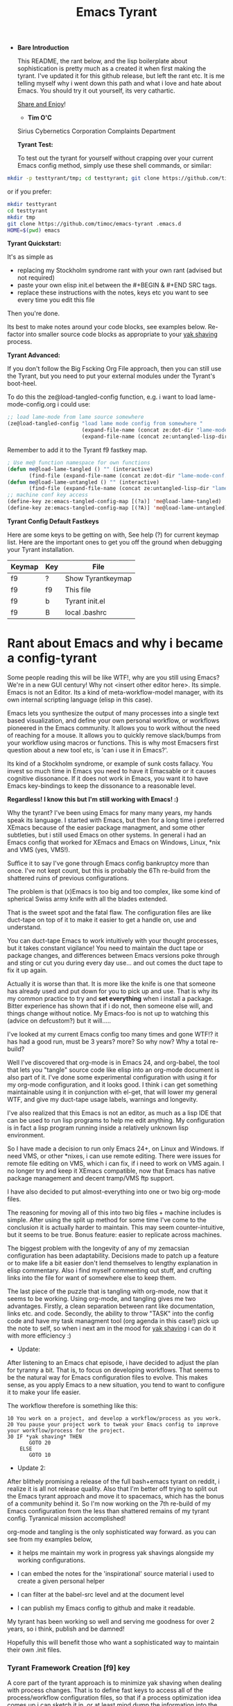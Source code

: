 # -*- mode: org; mode:auto-revert; -*-
#+TITLE: Emacs Tyrant
#+DESCRIPTION: The Tyranny of the default configuration
#+STARTUP: nohideblocks
#+CATEGORY: EmacsRC
#+KEYWORDS: Emacs config git

- *Bare Introduction*

  This README, the rant below, and the lisp boilerplate about
  sophistication is pretty much as a created it when first making the
  tyrant. I've updated it for this github release, but left the rant
  etc. It is me telling myself why i went down this path and what i
  love and hate about Emacs. You should try it out yourself, its very
  cathartic.

  [[http://www.tapir.caltech.edu/~teviet/share-and-enjoy.html][Share and Enjoy]]!

  - *Tim O'C* 
  Sirius Cybernetics Corporation Complaints Department\n\n
  
  *Tyrant Test:*

  To test out the tyrant for yourself without crapping over your current
  Emacs config method, simply use these shell commands, or similar:

#+BEGIN_SRC sh :tangle no
mkdir -p testtyrant/tmp; cd testtyrant; git clone https://github.com/timoc/emacs-tyrant .emacs.d ; HOME=$(pwd) emacs
#+END_SRC

or if you prefer:

#+BEGIN_SRC sh :tangle no
mkdir testtyrant
cd testtyrant
mkdir tmp
git clone https://github.com/timoc/emacs-tyrant .emacs.d
HOME=$(pwd) emacs
#+END_SRC

  *Tyrant Quickstart:*

  It's as simple as
  - replacing my Stockholm syndrome rant with your own rant (advised but
    not required) 
  - paste your own elisp init.el between the #+BEGIN & #+END SRC tags. 
  - replace these instructions with the notes, keys etc you want to see
    every time you edit this file 

  Then you're done. 

  Its best to make notes around your code blocks, see examples
  below. Re-factor into smaller source code blocks as appropriate to
  your [[http://en.wiktionary.org/wiki/yak_shaving][yak shaving]] process.

  *Tyrant Advanced:*

  If you don't follow the Big Fscking Org File approach, then you can
  still use the Tyrant, but you need to put your external modules under
  the Tyrant's boot-heel. 

  To do this the ze@load-tangled-config function, e.g. i want to load
  lame-mode-config.org i could use:

#+BEGIN_SRC emacs-lisp :tangle no
;; load lame-mode from lame source somewhere
(ze@load-tangled-config "load lame mode config from somewhere " 
                        (expand-file-name (concat ze:dot-dir "lame-mode-conf.org"))
                        (expand-file-name (concat ze:untangled-lisp-dir "lame-mode-untangled-config.el")))

#+END_SRC

   Remember to add it to the Tyrant f9 fastkey map. 

#+BEGIN_SRC emacs-lisp :tangle no
; Use me@ function namespace for own functions
(defun me@load-lame-tangled () "" (interactive) 
       (find-file (expand-file-name (concat ze:dot-dir "lame-mode-conf.org"))))
(defun me@load-lame-untangled () "" (interactive) 
       (find-file (expand-file-name (concat ze:untangled-lisp-dir "lame-mode-untangled-config.el"))))
;; machine conf key access
(define-key ze:emacs-tangled-config-map [(?a)] 'me@load-lame-tangled)
(define-key ze:emacs-tangled-config-map [(?A)] 'me@load-lame-untangled)
#+END_SRC
  
   *Tyrant Config Default Fastkeys*

   Here are some keys to be getting on with, See help (?) for current
   keymap list. Here are the important ones to get you off the ground
   when debugging your Tyrant installation.

   | Keymap | Key | File              |
   |--------+-----+-------------------|
   | f9     | ?   | Show Tyrantkeymap |
   | f9     | f9  | This file         |
   | f9     | b   | Tyrant init.el    |
   | f9     | B   | local .bashrc     |

* Rant about Emacs and why i became a config-tyrant

  Some people reading this will be like WTF!, why are you still using
  Emacs? We're in a new GUI century! Why not <insert other editor here>.
  Its simple. Emacs is not an Editor. Its a kind of meta-workflow-model
  manager, with its own internal scripting language (elisp in this case).

  Emacs lets you synthesize the output of many processes into a single
  text based visualization, and define your own personal workflow, or
  workflows pioneered in the Emacs community. It allows you to work
  without the need of reaching for a mouse. It allows you to quickly
  remove slack/bumps from your workflow using macros or functions. This
  is why most Emacsers first question about a new tool etc, is 'can i
  use it in Emacs?'.

  Its kind of a Stockholm syndrome, or example of sunk costs fallacy.
  You invest so much time in Emacs you need to have it Emacsable or it
  causes cognitive dissonance. If it does not work in Emacs, you want it
  to have Emacs key-bindings to keep the dissonance to a reasonable
  level.

  *Regardless! I know this but I'm still working with Emacs! :)*

  Why the tyrant? I've been using Emacs for many many years, my hands
  speak its language. I started with Emacs, but then for a long time i
  preferred XEmacs because of the easier package managment, and some
  other subtleties, but i still used Emacs on other systems. In general
  i had an Emacs config that worked for XEmacs and Emacs on Windows,
  Linux, *nix and VMS (yes, VMS!).

  Suffice it to say I've gone through Emacs config bankruptcy more than
  once. I've not kept count, but this is probably the 6Th re-build from
  the shattered ruins of previous configurations.

  The problem is that (x)Emacs is too big and too complex, like some
  kind of spherical Swiss army knife with all the blades extended.

  That is the sweet spot and the fatal flaw. The configuration files are
  like duct-tape on top of it to make it easier to get a handle on, use
  and understand.

  You can duct-tape Emacs to work intuitively with your thought
  processes, but it takes constant vigilance! You need to maintain the
  duct tape or package changes, and differences between Emacs versions
  poke through and sting or cut you during every day use... and out
  comes the duct tape to fix it up again.

  Actually it is worse than that. It is more like the knife is one that
  someone has already used and put down for you to pick up and use. That
  is why its my common practice to try and *set everything* when i
  install a package. Bitter experience has shown that if i do not, then
  someone else will, and things change without notice. My Emacs-foo is
  not up to watching this (advice on defcustom?) but it will.....

  I've looked at my current Emacs config too many times and gone WTF!?
  it has had a good run, must be 3 years? more? So why now? Why a total
  re-build?

  Well I've discovered that org-mode is in Emacs 24, and org-babel, the
  tool that lets you "tangle" source code like elisp into an org-mode
  document is also part of it. I've done some experimental configuration
  with using it for my org-mode configuration, and it looks good. I
  think i can get something maintainable using it in conjunction with
  el-get, that will lower my general WTF, and give my duct-tape usage
  labels, warnings and longevity.

  I've also realized that this Emacs is not an editor, as much as a lisp
  IDE that can be used to run lisp programs to help me edit anything. My
  configuration is in fact a lisp program running inside a relatively
  unknown lisp environment.

  So I have made a decision to run only Emacs 24+, on Linux and
  Windows. If need VMS, or other *nixes, i can use remote editing.
  There were issues for remote file editing on VMS, which i can fix,
  if i need to work on VMS again. I no longer try and keep it XEmacs
  compatible, now that Emacs has native package management and decent
  tramp/VMS ftp support.

  I have also decided to put almost-everything into one or two big
  org-mode files.

  The reasoning for moving all of this into two big files + machine
  includes is simple. After using the split up method for some time
  I've come to the conclusion it is actually harder to maintain. This
  may seem counter-intuitive, but it seems to be true. Bonus feature:
  easier to replicate across machines.

  The biggest problem with the longevity of any of my zemacsian
  configuration has been adaptability. Decisions made to patch up a
  feature or to make life a bit easier don't lend themselves to lengthy
  explanation in elisp commentary. Also i find myself commenting out
  stuff, and crufting links into the file for want of somewhere else to
  keep them.

  The last piece of the puzzle that is tangling with org-mode, now that
  it seems to be working. Using org-mode, and tangling gives me two
  advantages. Firstly, a clean separation between rant like
  documentation, links etc. and code. Secondly, the ability to throw
  "TASK" into the config code and have my task managment tool (org agenda
  in this case!) pick up the note to self, so when i next am in the mood
  for [[http://en.wiktionary.org/wiki/yak_shaving][yak shaving]] i can do it with more efficiency :)

  - Update:

  After listening to an Emacs chat episode, i have decided to adjust
  the plan for tyranny a bit. That is, to focus on developing
  workflows. That seems to be the natural way for Emacs configuration
  files to evolve. This makes sense, as you apply Emacs to a new
  situation, you tend to want to configure it to make your life
  easier.

  The workflow therefore is something like this:

#+BEGIN_SRC
  10 You work on a project, and develop a workflow/process as you work.
  20 You pause your project work to tweak your Emacs config to improve your workflow/process for the project.
  30 IF *yak shaving* THEN
         GOTO 20
      ELSE
         GOTO 10
#+END_SRC
  - Update 2:
  After blithely promising a release of the full bash+emacs tyrant on
  reddit, i realize it is all not release quality. Also that I'm better
  off trying to split out the Emacs tyrant approach and move it to
  spacemacs, which has the bonus of a community behind it. So I'm now
  working on the 7th re-build of my Emacs configuration from the less
  than shattered remains of my tyrant config. Tyrannical mission
  accomplished!

  org-mode and tangling is the only sophisticated way forward. as you
  can see from my examples below,

  - it helps me maintain my work in progress yak shavings alongside my
    working configurations.

  - I can embed the notes for the 'inspirational' source material i used
    to create a given personal helper

  - I can filter at the babel-src level and at the document level

  - I can publish my Emacs config to github and make it readable.

  My tyrant has been working so well and serving me goodness for over 2
  years, so i think, publish and be damned!

  Hopefully this will benefit those who want a sophisticated way to
  maintain their own .init files.

*** Tyrant Framework Creation [f9] key
    A core part of the tyrant approach is to minimize yak shaving
    when dealing with process changes. That is to define fast keys to
    access all of the process/workflow configuration files, so that if
    a process optimization idea comes up i can sketch it in, or at
    least mind dump the information into the workflow notes.

*** notes on org-mode tangle/untangle usage
    org babel has some explicit rules for managing untangling.
    - :tangle no - to turn off untangling
    - :tangle filename to export support code/shell scripts etc.

    org-mode export can also filter on tags such as :noexport: if
    configured to do so.

    - Bootstrap init.el to setup org-mode and other paths
    - use el-get bundle to initialize

    - using toc: and toc@ to prefix my personal fns and variables
      | Symbol Prefix | Symbol type |
      |---------------+-------------|
      | toc:          | variable    |
      | toc@          | function    |
    - using tyrant: and tyrant@ to prefix tyrant fns and variables

    - As it recreates the emacs init.el based on a literate source, it
      separates the configuration from the local packages, to allow
      you to store your dotfiles in a dropbox folder, so painless
      update of configs between machines. Works out of the box, but is
      as yet not well documented.

**** DONE Create initial bootstrap and tyrant checker
     [X] Create function to speed parse org-tangled config files
     include files with site tweaks

* Example Emacs Tyrant configuration begins here

This is the notes/blurb that started the whole thing, before i created
the rant, this was my thinking. Sophistication.

#+BEGIN_SRC emacs-lisp
;; -*- mode: emacs-Lisp; outline-minor-mode:t; tab-width:3; mode:auto-revert; -*-
;; Copyright (C) 1989-2016  Tim O'Callaghan
;;
;; This file is free software licensed under the terms of the
;; MIT License.
;;

;; Emacs Tyrant.
;; (or with great power comes great configurability responsibility)
;;
;; To bring the Tyranny of the default to the emacs-masses.
;;
;; Before I get into it, its best that i lay bare the inconvenient
;; truth of using a computer for anything. It is best described by
;; Douglas Adams.
;;
;; "The History of every major Galactic Civilization tends to pass
;; through three distinct and recognizable phases, those of:
;;
;; Survival, Inquiry and Sophistication
;;
;; otherwise known as the How, Why, and Where phases. For instance,
;; the first phase is characterized by the question 'How can we eat?'
;; the second by the question 'Why do we eat?' and the third by the
;; question 'Where shall we have lunch?'
;; - Douglas Adams, The Restaurant at the End of the Universe

;;
;; The Tyrant is here to pull your Emacs configuration kicking and
;; screaming to the sophistication stage. Rather than try to figure
;; out how to do something, the tyrant will give you the workflows to
;; start getting things done.
;;
;; The whole concept is based on a single shared Emacs config that can work on
;; multiple hosts and have local and shared configs using cloud storage. Using
;; its bootstrapping it will sync your configuration across devices.
;; NOTE: must have -*- mode:auto-revert -*- for bootstrapping to work properly

;; This is built upon:

;; this init file - which will bootstrap your whole local installation
;; org-mode + org babel - to document the workflow
;; el-get + git - to manage the packages

;;
;; other tools:
;; dropbox - used to synchronize changes across installations

;; use:
;; save this file as your init.el, create a README.org literate init.el
;; update the ze variable to point to the appropriate place.
;; start emacs

;; to make maintenance easier, this sets up f9 as the fast-key-key prefix for aching
;; this file, your org file, and the untangled org files.

;; note this is not for the timid yet. It is/was a work in progress. I've posted
;; this as a gist, so others can use it to create their own lie rate Emacs. I'm
;; currently looking to integrate this workflow + org mode approach into
;; spacemacs for Space tyrant!.

;;;;;;;;;;;;;;;;;;;;;;;;;;;;;;;;;;;;;;;;;;;;;;;;;;;;;;;;;;;;;;;;;;;;;;;
;; note on my function and variable definitions.
;; Zaphod who was/is? president of the galaxy, is the current tyrant, so to
;; avoid namespace clashes:
;;
;; ze:     zemacs tyrant configuration variable prefix
;; ze@     zemacs tyrant function prefix
#+END_SRC

*** DONE Tyrant Emacs version checking
#+BEGIN_SRC emacs-lisp
  (defconst ze:flavour-tested-on
    '("GNU Emacs 24.2.1 (x86_64-unknown-linux-gnu, GTK+ Version 2.18.9)"
      "GNU Emacs 24.3.1 (x86_64-pc-linux-gnu, GTK+ Version 3.4.2)\n of 2013-04-14 on chindi10, modified by Debian"
      "GNU Emacs 24.3.1 (x86_64-pc-linux-gnu, GTK+ Version 3.10.7)\n of 2014-03-07 on lamiak, modified by Debian"
      ))

#+END_SRC

*** DONE Export Constants
  #+BEGIN_SRC emacs-lisp
  (message "++ set org source directories.")
  (defconst ze:gtd-dir (expand-file-name (concat ze:home-dir "/1-ORG_SHARED/")))
  (defconst ze:org-dir (expand-file-name (concat ze:gtd-dir "/1-PROCESS_GTD/")))

  #+END_SRC

*** DONE emacs baseline configuration changes
  These are the changes that need to be done to make life bearable
  before doing anything else.

#+BEGIN_SRC emacs-lisp
  (message "++ Baseline changes")

  ;; general zemacsen config
  (fset 'yes-or-no-p 'y-or-n-p)       ; y/n not yes/no
  (setq make-backup-files nil)        ; stop creating those backup~ files
  (setq auto-save-default nil)        ; stop creating those #auto-save# files
  (setq debug-on-error t)             ; throw error if problem in config file
  (setq tab-width 8)                  ; tabs; normal is 8
  (setq global-auto-revert-mode t)    ; stop asking about changed local file
  (setq require-final-newline t)      ; as it says
  (setq-default indent-tabs-mode nil) ; tabs are evil by default
  (setq inhibit-startup-message t)    ; loose the startup message
  (setq message-log-max t)            ; keep messages in buffer
  (setq enable-local-variables :safe) ; enable save local var processing
  (menu-bar-mode t)                   ; menu bar on
  (toggle-scroll-bar -1)              ; no scroll bar
  (setq scroll-margin 3)              ; flip page 3 lines away from top/bottom
  (tool-bar-mode -1)                  ; no tool bar
  (blink-cursor-mode -1)              ; no blinky toolbar
  (prefer-coding-system 'utf-8)       ; default to utf-8

  ;; highlited region handling
  (delete-selection-mode)             ; delete highligted regions with <del>
  (transient-mark-mode 1)             ; highlight regions

  ;; I must have parenthesis highlighting
  (show-paren-mode t)
  (show-paren-mode 'mixed)

  ;; turn off annoying mouse behaviour
  (setq mouse-drag-copy-region nil)
  ;; (mouse-avoidance-mode 'banish)

  ;; use firefox to open new tabs for links
  (require 'browse-url)
  (setq browse-url-browser-function 'browse-url-generic)
  (setq browse-url-generic-program ze:browser-binary)
  (setq browse-url-firefox-program ze:browser-binary)
  (setq browse-url-firefox-new-window-is-tab t)

  ;; set no length of eval expression return
  (setq eval-expression-print-length nil)

  ;; set default color-theme embedded emacs 24 (e.g. deeper-blue)
  ;;(el-get-bundle reykjavik
  ;;  :url "https://github.com/mswift42/reykjavik-theme.git"
  ;;  :features reykjavik-theme)
  ;; (load-theme reykjavik-theme)
  ;; (load-theme 'manoj-dark)
  (el-get-bundle cyberpunk-theme)
  (load-theme 'cyberpunk t)


#+END_SRC

*** DONE set external environment PATHS and programs

  this collection of references to other programs that can be
  overridden in the machine local configs.

  - [ ] check for external 'tyrant' bash/zsh environment and use that
  - [ ] Push these settings down into the init.el (tyrant check functions)

#+BEGIN_SRC emacs-lisp
  (message "++ paths and programs")
  ;; paths abd binaries to add to the system PATH
  (cond (ze:linux-p
         (ze@add-dir-to-env "PATH"
                             '("~/usr/bin/"
                               "~/usr/box/bin/"
                               "~/usr/local/bin/")
                             t))
        (ze:win32-p
         ;; set diff for windows
         ;; (setq ediff-custom-diff-program "C:\\cygwin\\bin\\diff.exe")
         ;; (setq ediff-diff-program "C:\\cygwin\\bin\\diff.exe")
         (ze@add-dir-to-env "PATH"
                             '("~/usr/local/win2k/"
                               "~/usr/local/win2k/cmd/"
                               t))
         ))

#+END_SRC

*** DONE toc@ helper functions

  These are currently all in this section, but will be split
  appropriately and defined alongside the places that use them.

  this will give an example of how i use tyrant to manage my own
  user functions.

#+BEGIN_SRC emacs-lisp
  (message "++ Helper Functions")
#+END_SRC

***** DONE (defun toc@copy-file-name-to-clipboard ()
I've finished this on, so and so is exported.

#+BEGIN_SRC emacs-lisp
(defun toc@copy-file-name-to-clipboard ()
  "Copy the current buffer file name to the clipboard."
  (interactive)
  (let ((filename (if (equal major-mode 'dired-mode)
                      default-directory
                    (buffer-file-name))))
    (when filename
      (kill-new filename)
      (message "Copied buffer file name '%s' to the clipboard." filename))))

#+END_SRC

***** TODO update (defun toc@copy-file-name-to-clipboard ()
This is an example on how to manage development. I'm working on this,
and so is marked as not-tangled.

#+BEGIN_SRC emacs-lisp :tangle no
(defun toc@copy-file-name-to-clipboard ()
  "Copy the current buffer file name to the clipboard."
  (interactive)
  (let ((filename (if (equal major-mode 'dired-mode)
                      default-directory
                    (buffer-file-name))))
;; broken fix here!!!
)))

#+END_SRC

* Example Package managment here
*** DONE example package group - C/C++ Development Environment
- Autopair
#+BEGIN_SRC emacs-lisp
(el-get-bundle autopair
   (require 'autopair)
   (autopair-global-mode 0)
   (setq autopair-blink t))

#+END_SRC

- Yaml mode for travis and ansible files
#+BEGIN_SRC emacs-lisp
(el-get-bundle yaml-mode)
(el-get-bundle ansible-doc)

#+END_SRC

- ggtags
#+BEGIN_SRC emacs-lisp
(el-get-bundle ggtags
  (add-hook 'c-mode-common-hook
          (lambda ()
            (when (derived-mode-p 'c-mode 'c++-mode 'java-mode 'asm-mode)
              (ggtags-mode 1)))))

#+END_SRC
***** TODO doxymacs/doxygen
      https://github.com/timoc/epydoc-el
#+BEGIN_SRC emacs-lisp :tangle no
  (el-get-bundle doxymacs
      (defun toc@doxymacs-font-lock-hook ()
        (if (or (eq major-mode 'c-mode) (eq major-mode 'c++-mode))
            (when (featurep 'doxymacs) (doxymacs-font-lock)))))

#+END_SRC

***** TODO C++ Template debugging helpers
  example of Something i'm working on from the internet, that it not promoted to prime time.
#+BEGIN_SRC emacs-lisp :tangle no
  (require 'cl)

  ;; (pushnew '("*compilation*"
;;              (minibuffer . nil)
;;              (unsplittable . t)
;;              (menu-bar-lines . 0))
;;            special-display-buffer-names)

  (defun toc@find-dedicated-frames (buf)
    (let (result)
      (dolist (window (get-buffer-window-list buf t) result)
        (let ((frame (window-frame window)))
          (when (frame-parameter frame 'unsplittable)
            (push frame result))))))

  (defun toc@setup-compile-mode ()
    ;; Support C++ better
    (modify-syntax-entry ?< "(")
    (modify-syntax-entry ?> ")")

    (dolist (frame (toc@find-dedicated-frames (current-buffer)))
      (let ((orig (frame-parameter frame 'orig-background)))
        (when orig
          (modify-frame-parameters
           frame (list (cons 'background-color orig)))))))

  ;; (add-hook 'compilation-mode-hook #'toc@setup-compile-mode)

  (defun* toc@compile-finish (buf status)
    (with-current-buffer buf
      (let* ((color (if (string-match "^finished\\b" status)
                        "#dfd"
                      "#fdd"))
             found)

        (dolist (frame (toc@find-dedicated-frames buf))
          (setq found t)
          (modify-frame-parameters
           frame
           (list (cons 'background-color color)
                 (cons 'orig-background
                       (frame-parameter frame 'background-color)))))

        (unless found
          (let ((overlay)
                (overlay (make-overlay (point-min) (point-max))))
            (overlay-put overlay 'face (list :background color))
            (overlay-put overlay 'evaporate t))))))

  ;; (add-hook 'compilation-finish-functions #'toc@compile-finish)
#+END_SRC
* DONE Example Projectile project manager + active scratch buffer startup
  add projectile project management log last projects to startup scratch
  (commented out)

  http://batsov.com/projectile/
#+BEGIN_SRC emacs-lisp
  (el-get-bundle projectile
    (projectile-global-mode)
    (setq initial-scratch-message
          (concat
           ;; scatch is for evauating Elisp after all
           ;; scatch is for evauating Elisp after all
           "#+TITLE: The Tyrant Welcomes a new citizen\n\n"
           "\n"
           "Welcome to the comfort of the downtrodden\n"
           "Here are some keys to be getting on with, See help (?) for current\n"
           "key-map list. Here are the important ones to get you off the ground\n"
           "when debugging your Tyrant installation.\n"
           "\n"
           "| Key-map | Key | File                     |\n"
           "|--------+-----+--------------------------|\n"
           "| f9     | ?   | Show Tyrant Key-map Keys  |\n"
           "| f9     | f9  | This file (README.org)   |\n"
           "| f9     | b   | Tyrant bootstrap init.el |\n"
           "| f9     | B   | local .bashrc            |\n"
           "\n"
           "[[http://www.tapir.caltech.edu/~teviet/share-and-enjoy.html][Share and Enjoy]]!\n\n"
           "*Tim O'C*\n"
           "Sirius Cybernetics Corporation Complaints Department\n\n\n\n\n\n"
           
           ;; "Scratch is an now org-mode buffer - here is where you can eval lisp :)\n"
           ;; "#+BEGIN_SRC emacs-lisp\n\n#+END_SRC\n"
           ;; "Ignore the warnings in the other window, they only occur during setup/updates.\n"
           ))
    (run-with-idle-timer 0.2 nil (lambda ()
                                   (with-current-buffer "*scratch*"
                                     (org-mode)
                                     (flyspell-mode-off)
                                     (switch-to-buffer "*scratch*")
                                     )))
    )

#+END_SRC
